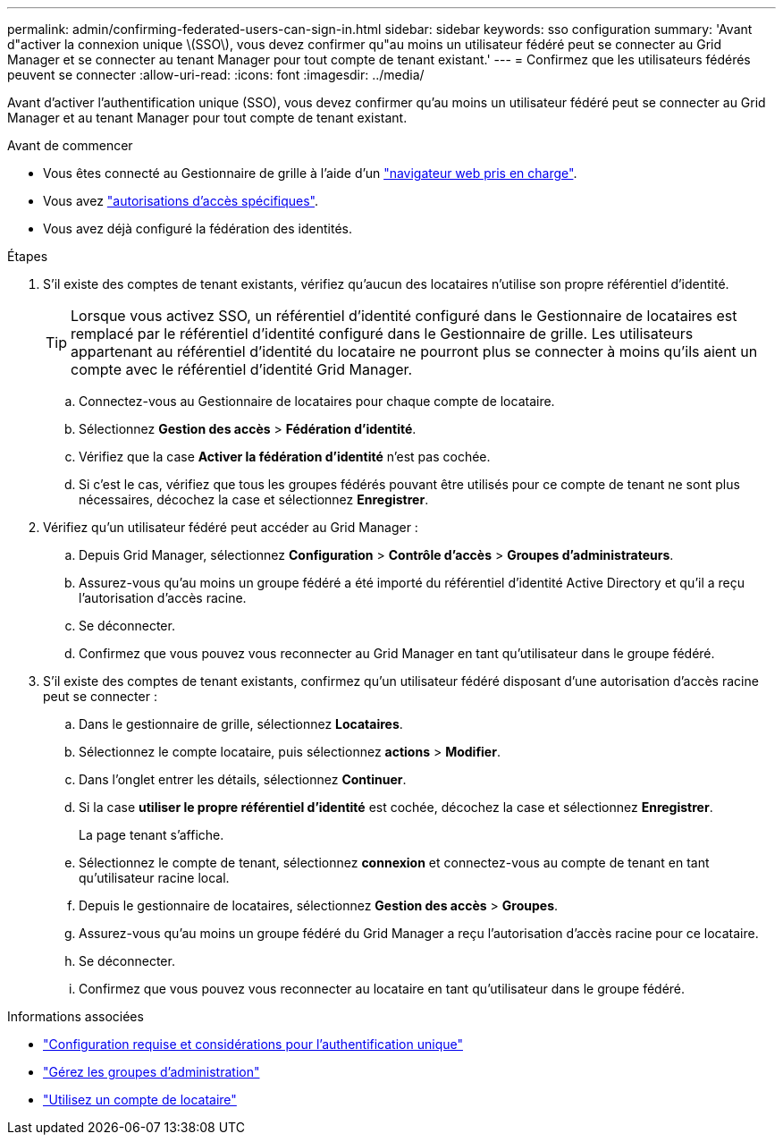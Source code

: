 ---
permalink: admin/confirming-federated-users-can-sign-in.html 
sidebar: sidebar 
keywords: sso configuration 
summary: 'Avant d"activer la connexion unique \(SSO\), vous devez confirmer qu"au moins un utilisateur fédéré peut se connecter au Grid Manager et se connecter au tenant Manager pour tout compte de tenant existant.' 
---
= Confirmez que les utilisateurs fédérés peuvent se connecter
:allow-uri-read: 
:icons: font
:imagesdir: ../media/


[role="lead"]
Avant d'activer l'authentification unique (SSO), vous devez confirmer qu'au moins un utilisateur fédéré peut se connecter au Grid Manager et au tenant Manager pour tout compte de tenant existant.

.Avant de commencer
* Vous êtes connecté au Gestionnaire de grille à l'aide d'un link:../admin/web-browser-requirements.html["navigateur web pris en charge"].
* Vous avez link:admin-group-permissions.html["autorisations d'accès spécifiques"].
* Vous avez déjà configuré la fédération des identités.


.Étapes
. S'il existe des comptes de tenant existants, vérifiez qu'aucun des locataires n'utilise son propre référentiel d'identité.
+

TIP: Lorsque vous activez SSO, un référentiel d'identité configuré dans le Gestionnaire de locataires est remplacé par le référentiel d'identité configuré dans le Gestionnaire de grille. Les utilisateurs appartenant au référentiel d'identité du locataire ne pourront plus se connecter à moins qu'ils aient un compte avec le référentiel d'identité Grid Manager.

+
.. Connectez-vous au Gestionnaire de locataires pour chaque compte de locataire.
.. Sélectionnez *Gestion des accès* > *Fédération d'identité*.
.. Vérifiez que la case *Activer la fédération d'identité* n'est pas cochée.
.. Si c'est le cas, vérifiez que tous les groupes fédérés pouvant être utilisés pour ce compte de tenant ne sont plus nécessaires, décochez la case et sélectionnez *Enregistrer*.


. Vérifiez qu'un utilisateur fédéré peut accéder au Grid Manager :
+
.. Depuis Grid Manager, sélectionnez *Configuration* > *Contrôle d'accès* > *Groupes d'administrateurs*.
.. Assurez-vous qu'au moins un groupe fédéré a été importé du référentiel d'identité Active Directory et qu'il a reçu l'autorisation d'accès racine.
.. Se déconnecter.
.. Confirmez que vous pouvez vous reconnecter au Grid Manager en tant qu'utilisateur dans le groupe fédéré.


. S'il existe des comptes de tenant existants, confirmez qu'un utilisateur fédéré disposant d'une autorisation d'accès racine peut se connecter :
+
.. Dans le gestionnaire de grille, sélectionnez *Locataires*.
.. Sélectionnez le compte locataire, puis sélectionnez *actions* > *Modifier*.
.. Dans l'onglet entrer les détails, sélectionnez *Continuer*.
.. Si la case *utiliser le propre référentiel d'identité* est cochée, décochez la case et sélectionnez *Enregistrer*.


+
La page tenant s'affiche.

+
.. Sélectionnez le compte de tenant, sélectionnez *connexion* et connectez-vous au compte de tenant en tant qu'utilisateur racine local.
.. Depuis le gestionnaire de locataires, sélectionnez *Gestion des accès* > *Groupes*.
.. Assurez-vous qu'au moins un groupe fédéré du Grid Manager a reçu l'autorisation d'accès racine pour ce locataire.
.. Se déconnecter.
.. Confirmez que vous pouvez vous reconnecter au locataire en tant qu'utilisateur dans le groupe fédéré.




.Informations associées
* link:requirements-for-sso.html["Configuration requise et considérations pour l'authentification unique"]
* link:managing-admin-groups.html["Gérez les groupes d'administration"]
* link:../tenant/index.html["Utilisez un compte de locataire"]

